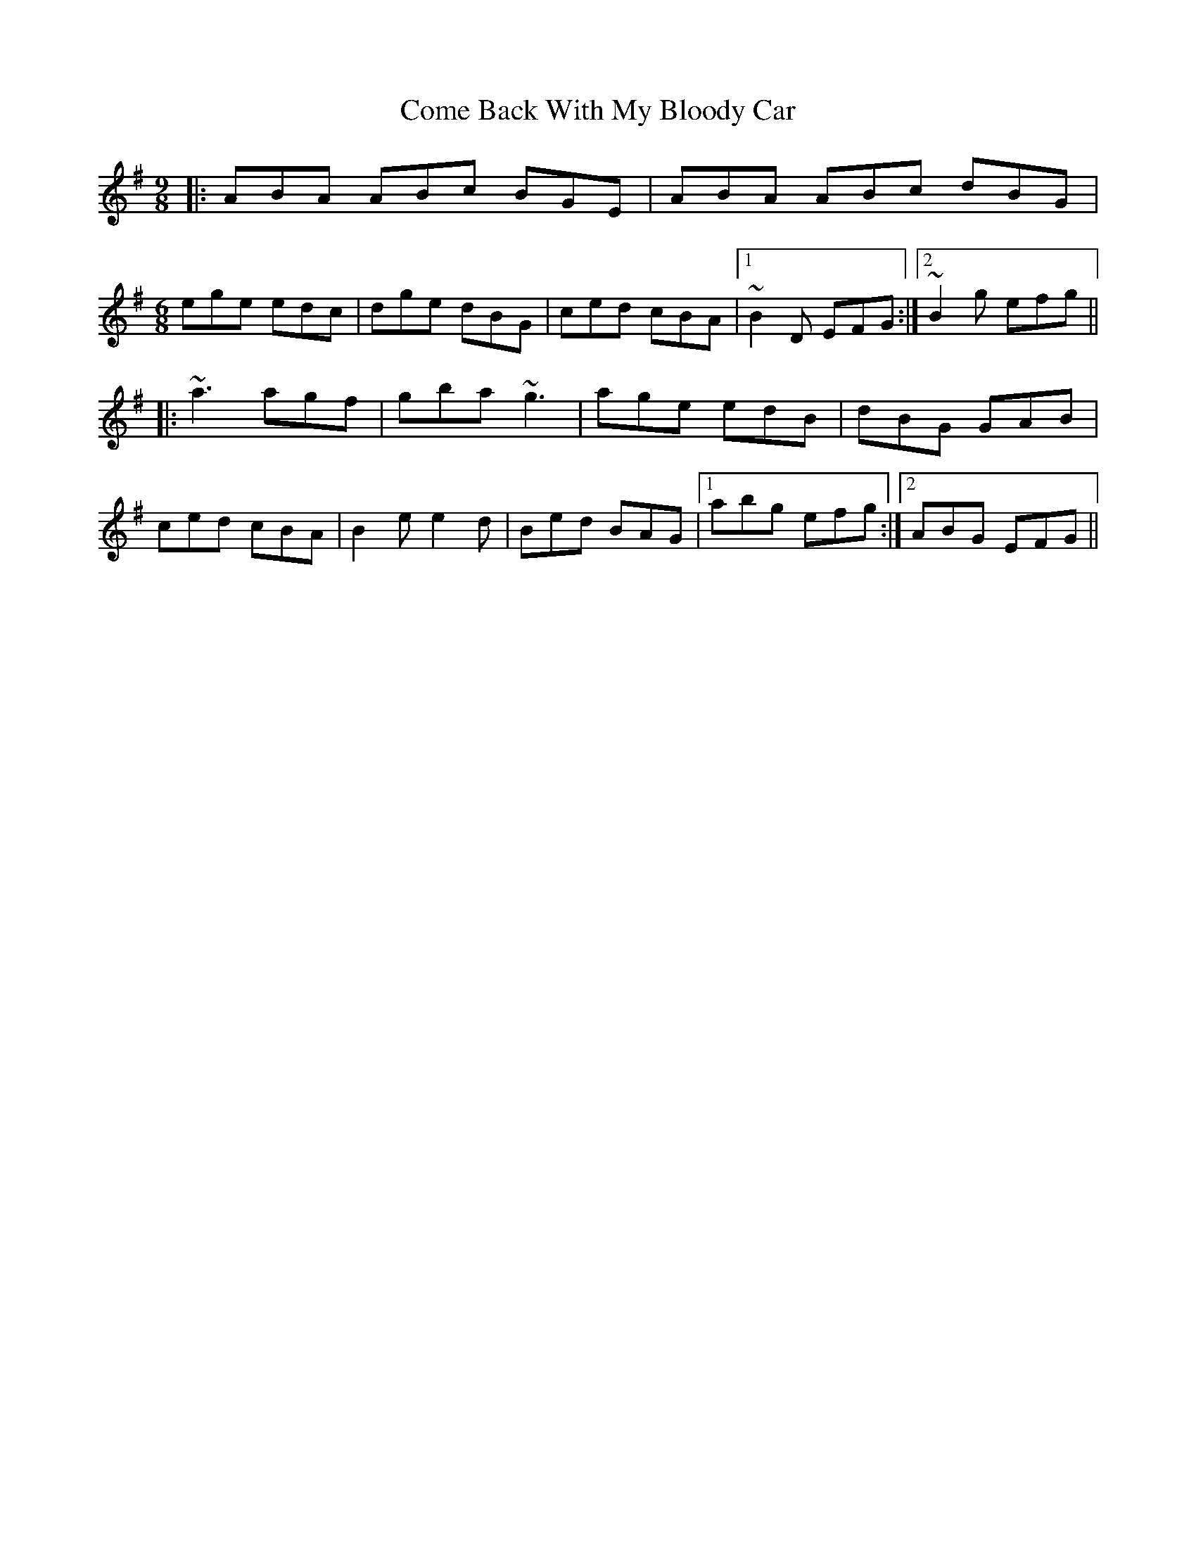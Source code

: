 X: 7774
T: Come Back With My Bloody Car
R: jig
M: 6/8
K: Adorian
M:9/8
|:ABA ABc BGE|ABA ABc dBG|
M:6/8
ege edc|dge dBG|ced cBA|1 ~B2 D EFG:|2 ~B2 g efg||
|:~a3 agf|gba ~g3|age edB|dBG GAB|
ced cBA|B2 e e2 d|Bed BAG|1 abg efg:|2 ABG EFG||

